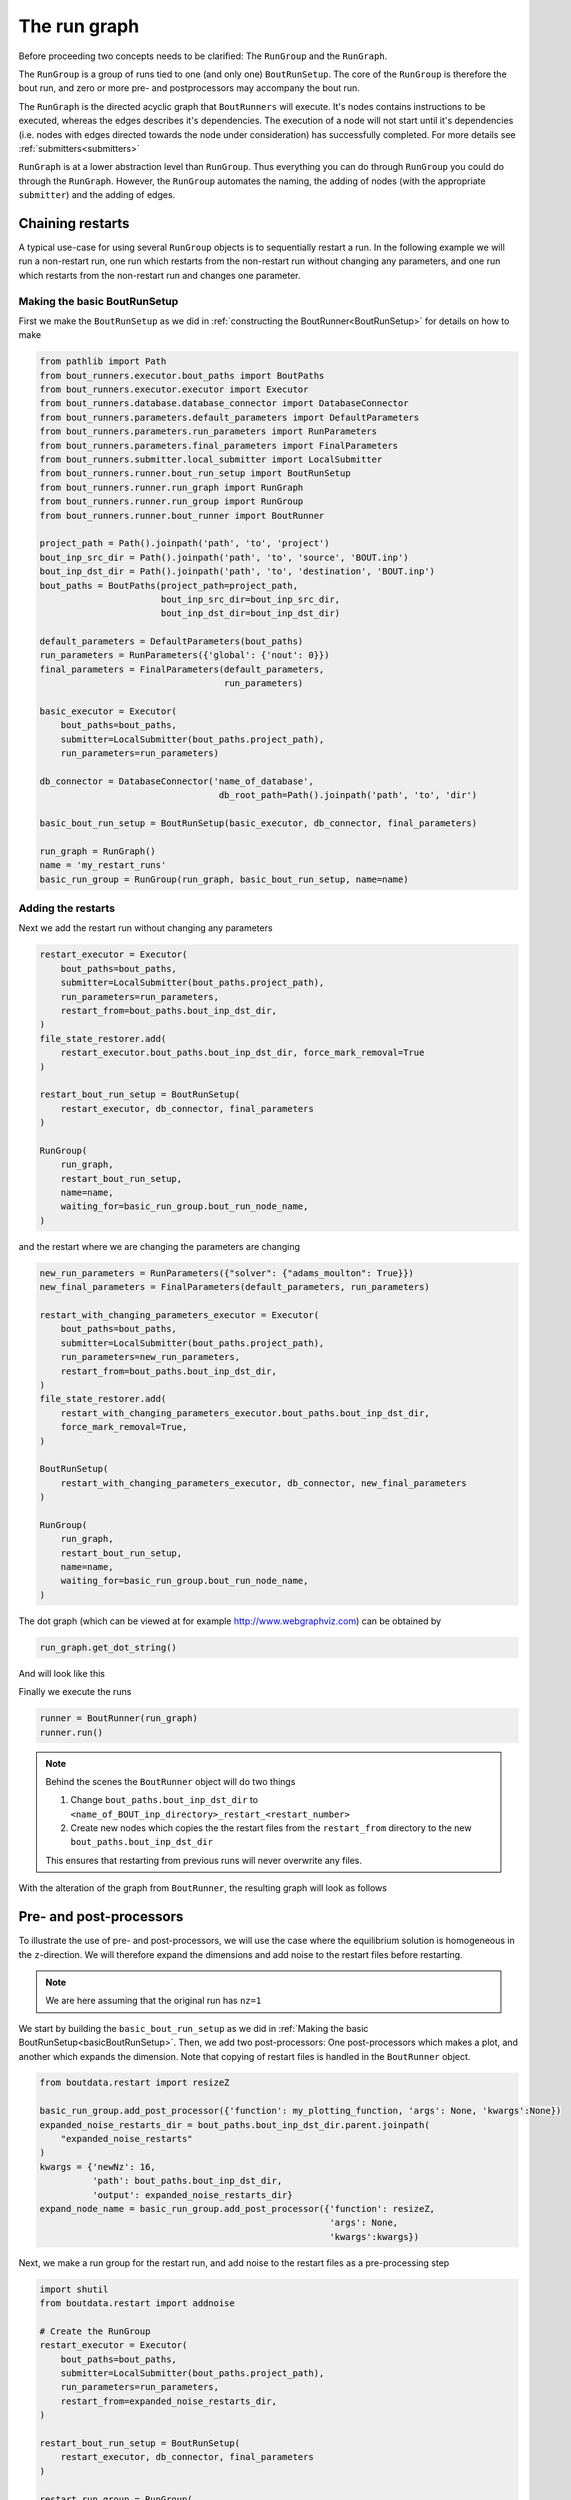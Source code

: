 .. _RunGraphTag:

The run graph
*************

Before proceeding two concepts needs to be clarified:
The ``RunGroup`` and the ``RunGraph``.

The ``RunGroup`` is a group of runs tied to one (and only one) ``BoutRunSetup``.
The core of the ``RunGroup`` is therefore the bout run, and zero or more pre- and postprocessors may accompany the bout run.

The ``RunGraph`` is the directed acyclic graph that ``BoutRunners`` will execute.
It's nodes contains instructions to be executed, whereas the edges describes it's dependencies.
The execution of a node will not start until it's dependencies (i.e. nodes with edges directed towards the node under consideration) has successfully completed.
For more details see :ref:`submitters<submitters>`

``RunGraph`` is at a lower abstraction level than ``RunGroup``.
Thus everything you can do through ``RunGroup`` you could do through the ``RunGraph``.
However, the ``RunGroup`` automates the naming, the adding of nodes (with the appropriate ``submitter``) and the adding of edges.

.. _ChainRestarts:

Chaining restarts
=================

A typical use-case for using several ``RunGroup`` objects is to sequentially restart a run.
In the following example we will run a non-restart run, one run which restarts from the non-restart run without changing any parameters, and one run which restarts from the non-restart run and changes one parameter.

.. _basicBoutRunSetup:

Making the basic BoutRunSetup
-----------------------------

First we make the ``BoutRunSetup`` as we did in :ref:`constructing the BoutRunner<BoutRunSetup>` for details on how to make

.. code:: python

    from pathlib import Path
    from bout_runners.executor.bout_paths import BoutPaths
    from bout_runners.executor.executor import Executor
    from bout_runners.database.database_connector import DatabaseConnector
    from bout_runners.parameters.default_parameters import DefaultParameters
    from bout_runners.parameters.run_parameters import RunParameters
    from bout_runners.parameters.final_parameters import FinalParameters
    from bout_runners.submitter.local_submitter import LocalSubmitter
    from bout_runners.runner.bout_run_setup import BoutRunSetup
    from bout_runners.runner.run_graph import RunGraph
    from bout_runners.runner.run_group import RunGroup
    from bout_runners.runner.bout_runner import BoutRunner

    project_path = Path().joinpath('path', 'to', 'project')
    bout_inp_src_dir = Path().joinpath('path', 'to', 'source', 'BOUT.inp')
    bout_inp_dst_dir = Path().joinpath('path', 'to', 'destination', 'BOUT.inp')
    bout_paths = BoutPaths(project_path=project_path,
                           bout_inp_src_dir=bout_inp_src_dir,
                           bout_inp_dst_dir=bout_inp_dst_dir)

    default_parameters = DefaultParameters(bout_paths)
    run_parameters = RunParameters({'global': {'nout': 0}})
    final_parameters = FinalParameters(default_parameters,
                                       run_parameters)

    basic_executor = Executor(
        bout_paths=bout_paths,
        submitter=LocalSubmitter(bout_paths.project_path),
        run_parameters=run_parameters)

    db_connector = DatabaseConnector('name_of_database',
                                      db_root_path=Path().joinpath('path', 'to', 'dir')

    basic_bout_run_setup = BoutRunSetup(basic_executor, db_connector, final_parameters)

    run_graph = RunGraph()
    name = 'my_restart_runs'
    basic_run_group = RunGroup(run_graph, basic_bout_run_setup, name=name)

Adding the restarts
-------------------

Next we add the restart run without changing any parameters

.. code:: python

    restart_executor = Executor(
        bout_paths=bout_paths,
        submitter=LocalSubmitter(bout_paths.project_path),
        run_parameters=run_parameters,
        restart_from=bout_paths.bout_inp_dst_dir,
    )
    file_state_restorer.add(
        restart_executor.bout_paths.bout_inp_dst_dir, force_mark_removal=True
    )

    restart_bout_run_setup = BoutRunSetup(
        restart_executor, db_connector, final_parameters
    )

    RunGroup(
        run_graph,
        restart_bout_run_setup,
        name=name,
        waiting_for=basic_run_group.bout_run_node_name,
    )

and the restart where we are changing the parameters are changing


.. code:: python

    new_run_parameters = RunParameters({"solver": {"adams_moulton": True}})
    new_final_parameters = FinalParameters(default_parameters, run_parameters)

    restart_with_changing_parameters_executor = Executor(
        bout_paths=bout_paths,
        submitter=LocalSubmitter(bout_paths.project_path),
        run_parameters=new_run_parameters,
        restart_from=bout_paths.bout_inp_dst_dir,
    )
    file_state_restorer.add(
        restart_with_changing_parameters_executor.bout_paths.bout_inp_dst_dir,
        force_mark_removal=True,
    )

    BoutRunSetup(
        restart_with_changing_parameters_executor, db_connector, new_final_parameters
    )

    RunGroup(
        run_graph,
        restart_bout_run_setup,
        name=name,
        waiting_for=basic_run_group.bout_run_node_name,
    )

The dot graph (which can be viewed at for example http://www.webgraphviz.com) can be obtained by

.. code:: python

    run_graph.get_dot_string()

And will look like this

|restart_graph|

Finally we execute the runs

.. code:: python

    runner = BoutRunner(run_graph)
    runner.run()

.. note::

    Behind the scenes the ``BoutRunner`` object will do two things

    1. Change ``bout_paths.bout_inp_dst_dir`` to ``<name_of_BOUT_inp_directory>_restart_<restart_number>``
    2. Create new nodes which copies the the restart files from the ``restart_from`` directory to the new ``bout_paths.bout_inp_dst_dir``

    This ensures that restarting from previous runs will never overwrite any files.

With the alteration of the graph from ``BoutRunner``, the resulting graph will look as follows

|restart_graph_full|

.. |restart_graph| image:: https://raw.githubusercontent.com/CELMA-project/bout_runners/master/docs/source/_static/restart_graph.png
    :alt: Graph of chained restarts

.. |restart_graph_full| image:: https://raw.githubusercontent.com/CELMA-project/bout_runners/master/docs/source/_static/restart_graph_full.png
    :alt: Graph of chained restarts with alterations from BoutRunners

Pre- and post-processors
========================

To illustrate the use of pre- and post-processors, we will use the case where the equilibrium solution is homogeneous in the ``z``-direction.
We will therefore expand the dimensions and add noise to the restart files before restarting.

.. note::

    We are here assuming that the original run has ``nz=1``


We start by building the ``basic_bout_run_setup`` as we did in :ref:`Making the basic BoutRunSetup<basicBoutRunSetup>`.
Then, we add two post-processors: One post-processors which makes a plot, and another which expands the dimension.
Note that copying of restart files is handled in the ``BoutRunner`` object.

.. code:: python

    from boutdata.restart import resizeZ

    basic_run_group.add_post_processor({'function': my_plotting_function, 'args': None, 'kwargs':None})
    expanded_noise_restarts_dir = bout_paths.bout_inp_dst_dir.parent.joinpath(
        "expanded_noise_restarts"
    )
    kwargs = {'newNz': 16,
              'path': bout_paths.bout_inp_dst_dir,
              'output': expanded_noise_restarts_dir}
    expand_node_name = basic_run_group.add_post_processor({'function': resizeZ,
                                                           'args': None,
                                                           'kwargs':kwargs})

Next, we make a run group for the restart run, and add noise to the restart files as a pre-processing step

.. code:: python

    import shutil
    from boutdata.restart import addnoise

    # Create the RunGroup
    restart_executor = Executor(
        bout_paths=bout_paths,
        submitter=LocalSubmitter(bout_paths.project_path),
        run_parameters=run_parameters,
        restart_from=expanded_noise_restarts_dir,
    )

    restart_bout_run_setup = BoutRunSetup(
        restart_executor, db_connector, final_parameters
    )

    restart_run_group = RunGroup(
        run_graph, restart_bout_run_setup, name=name
    )

    kwargs = {'path': expanded_noise_restarts_dir, 'scale': 1e-5}
    restart_run_group.add_pre_processor(
        {
            "function": return_none,
            "args": None,
            "kwargs": kwargs,
        },
        waiting_for=expand_node_name,
    )

The dot graph (which can be viewed at for example http://www.webgraphviz.com) can be obtained by

.. code:: python

    run_graph.get_dot_string()

And will look like this

|expand_graph|

Finally we execute the runs

.. code:: python

    runner = BoutRunner(run_graph)
    runner.run()

With the alteration of the graph from ``BoutRunner``, the resulting graph will look as follows

|expand_graph_full|

.. |expand_graph| image:: https://raw.githubusercontent.com/CELMA-project/bout_runners/master/docs/source/_static/expand_graph.png
    :alt: Graph of expanding restarts

.. |expand_graph_full| image:: https://raw.githubusercontent.com/CELMA-project/bout_runners/master/docs/source/_static/expand_graph_full.png
    :alt: Expand graph of chained restarts with alterations from BoutRunners
